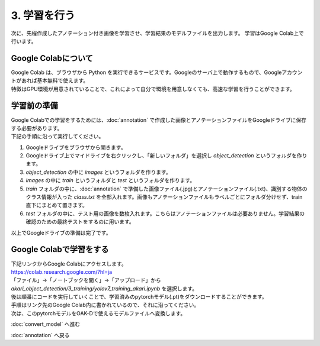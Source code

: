 ***********************************************************
3. 学習を行う
***********************************************************

次に、先程作成したアノテーション付き画像を学習させ、学習結果のモデルファイルを出力します。
学習はGoogle Colab上で行います。

===========================================================
Google Colabについて
===========================================================

| Google Colab は、ブラウザから Python を実行できるサービスです。Googleのサーバ上で動作するもので、Googleアカウントがあれば基本無料で使えます。
| 特徴はGPU環境が用意されていることで、これによって自分で環境を用意しなくても、高速な学習を行うことができます。

===========================================================
学習前の準備
===========================================================

| Google Colabでの学習をするためには、:doc:`annotation` で作成した画像とアノテーションファイルをGoogleドライブに保存する必要があります。
| 下記の手順に沿って実行してください。

1. Googleドライブをブラウザから開きます。
2. Googleドライブ上でマイドライブを右クリックし、「新しいフォルダ」を選択し `object_detection` というフォルダを作ります。
3. `object_detection` の中に `images` というフォルダを作ります。
4. `images` の中に `train` というフォルダと `test` というフォルダを作ります。
5. `train` フォルダの中に、:doc:`annotation` で準備した画像ファイル(.jpg)とアノテーションファイル(.txt)、識別する物体のクラス情報が入った `class.txt` を全部入れます。画像もアノテーションファイルもラベルごとにフォルダ分けせず、train直下にまとめて置きます。
6. `test` フォルダの中に、テスト用の画像を数枚入れます。こちらはアノテーションファイルは必要ありません。学習結果の確認のための最終テストをするのに用います。

.. image:: ../../images/google_drive_dir.jpg
   :scale: 70%

| 以上でGoogleドライブの準備は完了です。

===========================================================
Google Colabで学習をする
===========================================================
..
   TODO(Yamamoto):
   git アカウントがオープンソース化してからは、下記リンクからのアクセスに差し替え。
   .. raw:: html

      <h3>学習用リンク <a href="https://colab.research.google.com/github/AkariGroup/akari_object_detection/blob/main/3_training/training_mobilenet_akari.ipynb" target="_blank"><img alt="Open In Colab" src="https://colab.research.google.com/assets/colab-badge.svg"/></a></h2>

   | 学習は上の `Open in colab` のリンク先からGoogle Colabを開いて行います。

| 下記リンクからGoogle Colabにアクセスします。
| https://colab.research.google.com/?hl=ja
| 「ファイル」→「ノートブックを開く」→「アップロード」から `akari_object_detection/3_training/yolov7_training_akari.ipynb` を選択します。

.. image:: ../../images/colab_open.jpg

| 後は順番にコードを実行していくことで、学習済みのpytorchモデル(.pt)をダウンロードすることができます。

.. image:: ../../images/colab_play.jpg

| 手順はリンク先のGoogle Colab内に書かれているので、それに沿ってください。
| 次は、このpytorchモデルをOAK-Dで使えるモデルファイルへ変換します。

:doc:`convert_model` へ進む

:doc:`annotation` へ戻る

